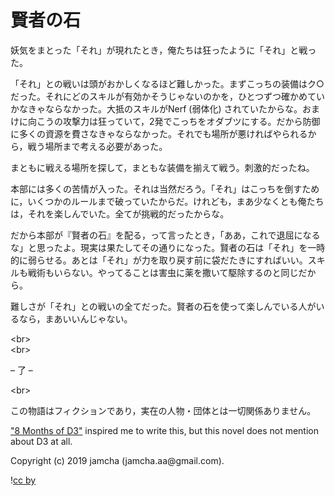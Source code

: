 #+OPTIONS: toc:nil
#+OPTIONS: \n:t

* 賢者の石

  妖気をまとった「それ」が現れたとき，俺たちは狂ったように「それ」と戦った。

  「それ」との戦いは頭がおかしくなるほど難しかった。まずこっちの装備はク○だった。それにどのスキルが有効かそうじゃないのかを，ひとつずつ確かめていかなきゃならなかった。大抵のスキルがNerf (弱体化) されていたからな。おまけに向こうの攻撃力は狂っていて，2発でこっちをオダブツにする。だから防御に多くの資源を費さなきゃならなかった。それでも場所が悪ければやられるから，戦う場所まで考える必要があった。

  まともに戦える場所を探して，まともな装備を揃えて戦う。刺激的だったね。

  本部には多くの苦情が入った。それは当然だろう。「それ」はこっちを倒すために，いくつかのルールまで破っていたからだ。けれども，まあ少なくとも俺たちは，それを楽しんでいた。全てが挑戦的だったからな。

  だから本部が『賢者の石』を配る，って言ったとき，「ああ，これで退屈になるな」と思ったよ。現実は果たしてその通りになった。賢者の石は「それ」を一時的に弱らせる。あとは「それ」が力を取り戻す前に袋だたきにすればいい。スキルも戦術もいらない。やってることは害虫に薬を撒いて駆除するのと同じだから。

  難しさが「それ」との戦いの全てだった。賢者の石を使って楽しんでいる人がいるなら，まあいいんじゃない。

  <br>
  <br>

  -- 了 --

  <br>

  この物語はフィクションであり，実在の人物・団体とは一切関係ありません。

  [[https://www.youtube.com/watch?v=nvwbtmfIeUA]["8 Months of D3"]] inspired me to write this, but this novel does not mention about D3 at all.

  Copyright (c) 2019 jamcha (jamcha.aa@gmail.com).

  ![[https://i.creativecommons.org/l/by/4.0/88x31.png][cc by]]
